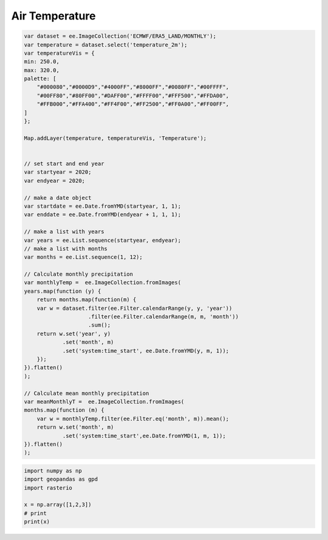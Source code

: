 Air Temperature
==========================


.. code-block:: JavaScript
    
    var dataset = ee.ImageCollection('ECMWF/ERA5_LAND/MONTHLY');
    var temperature = dataset.select('temperature_2m');
    var temperatureVis = {
    min: 250.0,
    max: 320.0,
    palette: [
        "#000080","#0000D9","#4000FF","#8000FF","#0080FF","#00FFFF",
        "#00FF80","#80FF00","#DAFF00","#FFFF00","#FFF500","#FFDA00",
        "#FFB000","#FFA400","#FF4F00","#FF2500","#FF0A00","#FF00FF",
    ]
    };

    Map.addLayer(temperature, temperatureVis, 'Temperature');


    // set start and end year
    var startyear = 2020;
    var endyear = 2020;
    
    // make a date object
    var startdate = ee.Date.fromYMD(startyear, 1, 1);
    var enddate = ee.Date.fromYMD(endyear + 1, 1, 1);
    
    // make a list with years
    var years = ee.List.sequence(startyear, endyear);
    // make a list with months
    var months = ee.List.sequence(1, 12);

    // Calculate monthly precipitation
    var monthlyTemp =  ee.ImageCollection.fromImages(
    years.map(function (y) {
        return months.map(function(m) {
        var w = dataset.filter(ee.Filter.calendarRange(y, y, 'year'))
                        .filter(ee.Filter.calendarRange(m, m, 'month'))
                        .sum();
        return w.set('year', y)
                .set('month', m)
                .set('system:time_start', ee.Date.fromYMD(y, m, 1));
        });
    }).flatten()
    );

    // Calculate mean monthly precipitation
    var meanMonthlyT =  ee.ImageCollection.fromImages(
    months.map(function (m) {
        var w = monthlyTemp.filter(ee.Filter.eq('month', m)).mean();
        return w.set('month', m)
                .set('system:time_start',ee.Date.fromYMD(1, m, 1));
    }).flatten()
    );


.. code-block:: python

    import numpy as np
    import geopandas as gpd
    import rasterio

    x = np.array([1,2,3])
    # print
    print(x)
